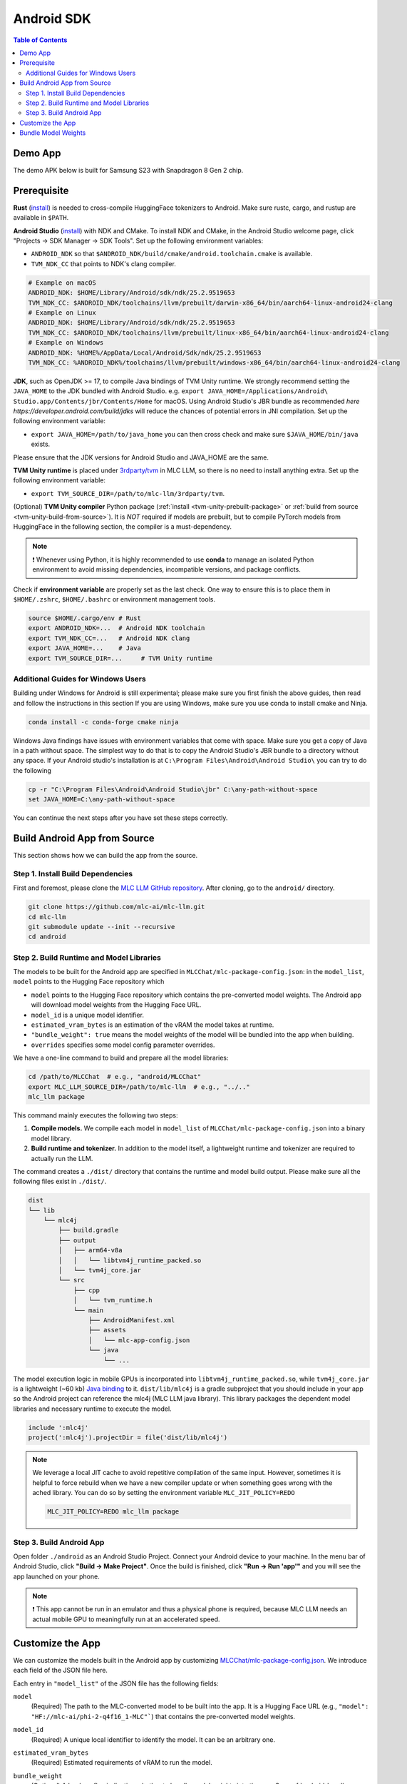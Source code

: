 .. _deploy-android:

Android SDK
===========

.. contents:: Table of Contents
   :local:
   :depth: 2

Demo App
--------

The demo APK below is built for Samsung S23 with Snapdragon 8 Gen 2 chip.

.. image:: https://seeklogo.com/images/D/download-android-apk-badge-logo-D074C6882B-seeklogo.com.png
  :width: 135
  :target: https://github.com/mlc-ai/binary-mlc-llm-libs/releases/download/Android/mlc-chat.apk

Prerequisite
------------

**Rust** (`install <https://www.rust-lang.org/tools/install>`__) is needed to cross-compile HuggingFace tokenizers to Android. Make sure rustc, cargo, and rustup are available in ``$PATH``.

**Android Studio** (`install <https://developer.android.com/studio>`__) with NDK and CMake. To install NDK and CMake, in the Android Studio welcome page, click "Projects → SDK Manager → SDK Tools". Set up the following environment variables:

- ``ANDROID_NDK`` so that ``$ANDROID_NDK/build/cmake/android.toolchain.cmake`` is available.
- ``TVM_NDK_CC`` that points to NDK's clang compiler.

.. code-block:: bash

  # Example on macOS
  ANDROID_NDK: $HOME/Library/Android/sdk/ndk/25.2.9519653
  TVM_NDK_CC: $ANDROID_NDK/toolchains/llvm/prebuilt/darwin-x86_64/bin/aarch64-linux-android24-clang
  # Example on Linux
  ANDROID_NDK: $HOME/Library/Android/sdk/ndk/25.2.9519653
  TVM_NDK_CC: $ANDROID_NDK/toolchains/llvm/prebuilt/linux-x86_64/bin/aarch64-linux-android24-clang
  # Example on Windows
  ANDROID_NDK: %HOME%/AppData/Local/Android/Sdk/ndk/25.2.9519653
  TVM_NDK_CC: %ANDROID_NDK%/toolchains/llvm/prebuilt/windows-x86_64/bin/aarch64-linux-android24-clang

**JDK**, such as OpenJDK >= 17, to compile Java bindings of TVM Unity runtime.
We strongly recommend setting the ``JAVA_HOME`` to the JDK bundled with Android Studio.
e.g.
``export JAVA_HOME=/Applications/Android\ Studio.app/Contents/jbr/Contents/Home`` for macOS.
Using Android Studio's JBR bundle as recommended `here https://developer.android.com/build/jdks`
will reduce the chances of potential errors in JNI compilation.
Set up the following environment variable:

- ``export JAVA_HOME=/path/to/java_home`` you can then cross check and make sure ``$JAVA_HOME/bin/java`` exists.

Please ensure that the JDK versions for Android Studio and JAVA_HOME are the same.

**TVM Unity runtime** is placed under `3rdparty/tvm <https://github.com/mlc-ai/mlc-llm/tree/main/3rdparty>`__ in MLC LLM, so there is no need to install anything extra. Set up the following environment variable:

- ``export TVM_SOURCE_DIR=/path/to/mlc-llm/3rdparty/tvm``.

(Optional) **TVM Unity compiler** Python package (:ref:`install <tvm-unity-prebuilt-package>` or :ref:`build from source <tvm-unity-build-from-source>`). It is *NOT* required if models are prebuilt, but to compile PyTorch models from HuggingFace in the following section, the compiler is a must-dependency.

.. note::
    ❗ Whenever using Python, it is highly recommended to use **conda** to manage an isolated Python environment to avoid missing dependencies, incompatible versions, and package conflicts.

Check if **environment variable** are properly set as the last check. One way to ensure this is to place them in ``$HOME/.zshrc``, ``$HOME/.bashrc`` or environment management tools.

.. code-block:: bash

  source $HOME/.cargo/env # Rust
  export ANDROID_NDK=...  # Android NDK toolchain
  export TVM_NDK_CC=...   # Android NDK clang
  export JAVA_HOME=...    # Java
  export TVM_SOURCE_DIR=...     # TVM Unity runtime

Additional Guides for Windows Users
^^^^^^^^^^^^^^^^^^^^^^^^^^^^^^^^^^^

Building under Windows for Android is still experimental; please make sure you
first finish the above guides, then read and follow the instructions in this section
If you are using Windows, make sure you use conda to install cmake and Ninja.

.. code-block:: bash

    conda install -c conda-forge cmake ninja

Windows Java findings have issues with environment variables that come with space.
Make sure you get a copy of Java in a path without space. The simplest way to do that
is to copy the Android Studio's JBR bundle to a directory without any space.
If your Android studio's installation is at ``C:\Program Files\Android\Android Studio\``
you can try to do the following

.. code-block:: bash

   cp -r "C:\Program Files\Android\Android Studio\jbr" C:\any-path-without-space
   set JAVA_HOME=C:\any-path-without-space

You can continue the next steps after you have set these steps correctly.

Build Android App from Source
-----------------------------

This section shows how we can build the app from the source.

Step 1. Install Build Dependencies
^^^^^^^^^^^^^^^^^^^^^^^^^^^^^^^^^^

First and foremost, please clone the `MLC LLM GitHub repository <https://github.com/mlc-ai/mlc-llm>`_.
After cloning, go to the ``android/`` directory.

.. code:: bash

   git clone https://github.com/mlc-ai/mlc-llm.git
   cd mlc-llm
   git submodule update --init --recursive
   cd android


.. _android-build-runtime-and-model-libraries:

Step 2. Build Runtime and Model Libraries
^^^^^^^^^^^^^^^^^^^^^^^^^^^^^^^^^^^^^^^^^

The models to be built for the Android app are specified in ``MLCChat/mlc-package-config.json``:
in the ``model_list``, ``model`` points to the Hugging Face repository which

* ``model`` points to the Hugging Face repository which contains the pre-converted model weights. The Android app will download model weights from the Hugging Face URL.
* ``model_id`` is a unique model identifier.
* ``estimated_vram_bytes`` is an estimation of the vRAM the model takes at runtime.
* ``"bundle_weight": true`` means the model weights of the model will be bundled into the app when building.
* ``overrides`` specifies some model config parameter overrides.


We have a one-line command to build and prepare all the model libraries:

.. code:: bash

   cd /path/to/MLCChat  # e.g., "android/MLCChat"
   export MLC_LLM_SOURCE_DIR=/path/to/mlc-llm  # e.g., "../.."
   mlc_llm package

This command mainly executes the following two steps:

1. **Compile models.** We compile each model in ``model_list`` of ``MLCChat/mlc-package-config.json`` into a binary model library.
2. **Build runtime and tokenizer.** In addition to the model itself, a lightweight runtime and tokenizer are required to actually run the LLM.

The command creates a ``./dist/`` directory that contains the runtime and model build output.
Please make sure all the following files exist in ``./dist/``.

.. code::

   dist
   └── lib
       └── mlc4j
           ├── build.gradle
           ├── output
           │   ├── arm64-v8a
           │   │   └── libtvm4j_runtime_packed.so
           │   └── tvm4j_core.jar
           └── src
               ├── cpp
               │   └── tvm_runtime.h
               └── main
                   ├── AndroidManifest.xml
                   ├── assets
                   │   └── mlc-app-config.json
                   └── java
                       └── ...

The model execution logic in mobile GPUs is incorporated into ``libtvm4j_runtime_packed.so``,
while ``tvm4j_core.jar`` is a lightweight (~60 kb) `Java binding <https://tvm.apache.org/docs/reference/api/javadoc/>`_
to it. ``dist/lib/mlc4j`` is a gradle subproject that you should include in your app
so the Android project can reference the mlc4j (MLC LLM java library).
This library packages the dependent model libraries and necessary runtime to execute the model.

.. code::

   include ':mlc4j'
   project(':mlc4j').projectDir = file('dist/lib/mlc4j')


.. note::

   We leverage a local JIT cache to avoid repetitive compilation of the same input.
   However, sometimes it is helpful to force rebuild when we have a new compiler update
   or when something goes wrong with the ached library.
   You can do so by setting the environment variable ``MLC_JIT_POLICY=REDO``

   .. code:: bash

      MLC_JIT_POLICY=REDO mlc_llm package


Step 3. Build Android App
^^^^^^^^^^^^^^^^^^^^^^^^^

Open folder ``./android`` as an Android Studio Project.
Connect your Android device to your machine.
In the menu bar of Android Studio, click **"Build → Make Project"**.
Once the build is finished, click **"Run → Run 'app'"** and you will see the app launched on your phone.

.. note::
    ❗ This app cannot be run in an emulator and thus a physical phone is required, because MLC LLM needs an actual mobile GPU to meaningfully run at an accelerated speed.


Customize the App
-----------------

We can customize the models built in the Android app by customizing `MLCChat/mlc-package-config.json <https://github.com/mlc-ai/mlc-llm/blob/main/android/MLCChat/mlc-package-config.json>`_.
We introduce each field of the JSON file here.

Each entry in ``"model_list"`` of the JSON file has the following fields:

``model``
   (Required) The path to the MLC-converted model to be built into the app.
   It is a Hugging Face URL (e.g., ``"model": "HF://mlc-ai/phi-2-q4f16_1-MLC"```) that contains
   the pre-converted model weights.

``model_id``
  (Required) A unique local identifier to identify the model.
  It can be an arbitrary one.

``estimated_vram_bytes``
   (Required) Estimated requirements of vRAM to run the model.

``bundle_weight``
   (Optional) A boolean flag indicating whether to bundle model weights into the app. See :ref:`android-bundle-model-weights` below.

``overrides``
   (Optional) A dictionary to override the default model context window size (to limit the KV cache size) and prefill chunk size (to limit the model temporary execution memory).
   Example:

   .. code:: json

      {
         "device": "android",
         "model_list": [
            {
                  "model": "HF://mlc-ai/RedPajama-INCITE-Chat-3B-v1-q4f16_1-MLC",
                  "model_id": "RedPajama-INCITE-Chat-3B-v1-q4f16_1",
                  "estimated_vram_bytes": 1948348579,
                  "overrides": {
                     "context_window_size": 512,
                     "prefill_chunk_size": 128
                  }
            }
         ]
      }

``model_lib``
   (Optional) A string specifying the system library prefix to use for the model.
   Usually this is used when you want to build multiple model variants with the same architecture into the app.
   **This field does not affect any app functionality.**
   The ``"model_lib_path_for_prepare_libs"`` introduced below is also related.
   Example:

   .. code:: json

      {
         "device": "android",
         "model_list": [
            {
                  "model": "HF://mlc-ai/RedPajama-INCITE-Chat-3B-v1-q4f16_1-MLC",
                  "model_id": "RedPajama-INCITE-Chat-3B-v1-q4f16_1",
                  "estimated_vram_bytes": 1948348579,
                  "model_lib": "gpt_neox_q4f16_1"
            }
         ]
      }


Besides ``model_list`` in ``MLCChat/mlc-package-config.json``,
you can also **optionally** specify a dictionary of ``"model_lib_path_for_prepare_libs"``,
**if you want to use model libraries that are manually compiled**.
The keys of this dictionary should be the ``model_lib`` that specified in model list,
and the values of this dictionary are the paths (absolute, or relative) to the manually compiled model libraries.
The model libraries specified in ``"model_lib_path_for_prepare_libs"`` will be built into the app when running ``mlc_llm package``.
Example:

.. code:: json

   {
      "device": "android",
      "model_list": [
         {
               "model": "HF://mlc-ai/RedPajama-INCITE-Chat-3B-v1-q4f16_1-MLC",
               "model_id": "RedPajama-INCITE-Chat-3B-v1-q4f16_1",
               "estimated_vram_bytes": 1948348579,
               "model_lib": "gpt_neox_q4f16_1"
         }
      ],
      "model_lib_path_for_prepare_libs": {
         "gpt_neox_q4f16_1": "../../dist/lib/RedPajama-INCITE-Chat-3B-v1-q4f16_1-android.tar"
      }
   }

.. _android-bundle-model-weights:

Bundle Model Weights
--------------------

Instructions have been provided to build an Android App with MLC LLM in previous sections,
but it requires run-time weight downloading from HuggingFace,
as configured in ``MLCChat/mlc-package-config.json``.
However, it could be desirable to bundle weights together into the app to avoid downloading over the network.
In this section, we provide a simple ADB-based walkthrough that hopefully helps with further development.

**Enable weight bundle**.
Set the field ``"bundle_weight": true`` for any model you want to bundle weights
in ``MLCChat/mlc-package-config.json``, and run ``mlc_llm package`` again.
Below is an example:

.. code:: json

   {
      "device": "android",
      "model_list": [
         {
            "model": "HF://mlc-ai/gemma-2b-it-q4f16_1-MLC",
            "model_id": "gemma-2b-q4f16_1",
            "estimated_vram_bytes": 3000000000,
            "bundle_weight": true
         }
      ]
   }

The outcome of running ``mlc_llm package`` should be as follows:

.. code::

   dist
   ├── bundle
   │   ├── gemma-2b-q4f16_1   # The model weights that will be bundled into the app.
   │   └── mlc-app-config.json
   └── ...


**Generating APK**. Enter Android Studio, and click **"Build → Generate Signed Bundle/APK"** to build an APK for release. If it is the first time you generate an APK, you will need to create a key according to `the official guide from Android <https://developer.android.com/studio/publish/app-signing#generate-key>`_.
This APK will be placed under ``android/MLCChat/app/release/app-release.apk``.

**Install ADB and USB debugging**. Enable "USB debugging" in the developer mode in your phone settings.
In "SDK manager - SDK Tools", install `Android SDK Platform-Tools <https://developer.android.com/studio/releases/platform-tools>`_.
Add the path to platform-tool path to the environment variable ``PATH`` (on macOS, it is ``$HOME/Library/Android/sdk/platform-tools``).
Run the following commands, and if ADB is installed correctly, your phone will appear as a device:

.. code-block:: bash

  adb devices

**Install the APK and weights to your phone**.
Run the commands below to install the app, and push the local weights to the app data directory on your device.
Once it finishes, you can start the MLCChat app on your device.
The models with ``bundle_weight`` set to true will have their weights already on device.

.. code-block:: bash

  cd /path/to/MLCChat  # e.g., "android/MLCChat"
  python bundle_weight.py --apk-path app/release/app-release.apk
